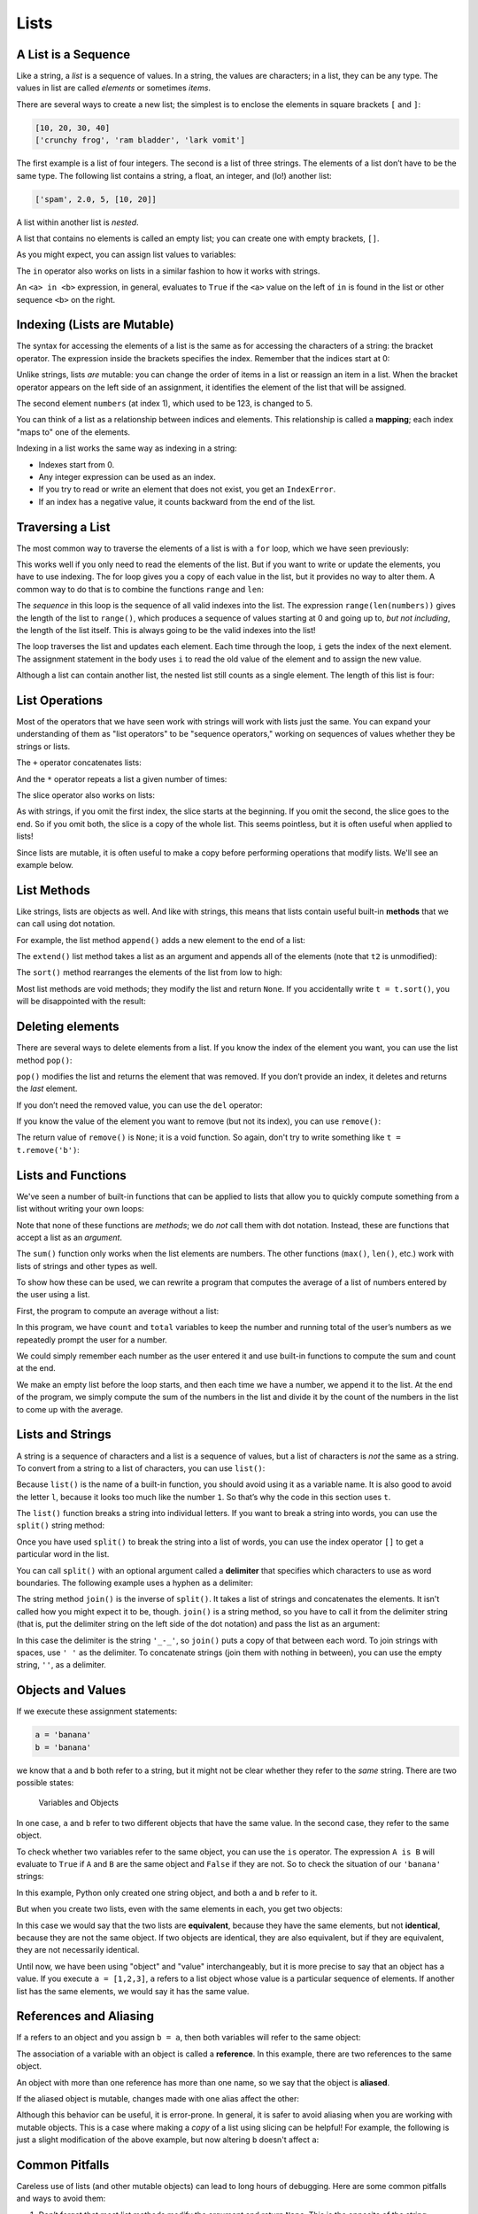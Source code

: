 Lists
=====

.. index:: list, type;list

A List is a Sequence
--------------------

.. index:: list;element, list;item

Like a string, a *list* is a sequence of values. In a string, the values
are characters; in a list, they can be any type. The values in list are
called *elements* or sometimes *items*.

There are several ways to create a new list; the simplest is to enclose
the elements in square brackets ``[`` and ``]``:

.. code:: python

   [10, 20, 30, 40]
   ['crunchy frog', 'ram bladder', 'lark vomit']

The first example is a list of four integers. The second is a list of
three strings. The elements of a list don’t have to be the same type.
The following list contains a string, a float, an integer, and (lo!)
another list:

.. index:: nested list, list;nested

.. code:: python

   ['spam', 2.0, 5, [10, 20]]

A list within another list is *nested*.

.. index:: empty list, list;empty

A list that contains no elements is called an empty list; you can create
one with empty brackets, ``[]``.

As you might expect, you can assign list values to variables:

.. activecode:: lists01

   cheeses = ['Cheddar', 'Edam', 'Gouda']
   numbers = [17, 123]
   empty = []
   print(cheeses, numbers, empty)

.. index:: list;index, list;membership
.. index:: membership;list, in operator
.. index:: operator;in

The ``in`` operator also works on lists in a similar fashion to how it works with strings.

.. activecode:: lists01b

   cheeses = ['Cheddar', 'Edam', 'Gouda']
   print('Edam' in cheeses)
   print('Brie' in cheeses)

An ``<a> in <b>`` expression, in general, evaluates to ``True`` if the ``<a>``
value on the left of ``in`` is found in the list or other sequence ``<b>`` on
the right.

.. index:: list;element
.. index:: indexing
.. index:: bracket operator
.. index:: operator;bracket
.. index:: mutability
.. index:: item assignment
.. index:: assignment;item

Indexing (Lists are Mutable)
----------------------------

The syntax for accessing the elements of a list is the same as for
accessing the characters of a string: the bracket operator. The
expression inside the brackets specifies the index. Remember that the
indices start at 0:

.. activecode:: lists02

   cheeses = ['Cheddar', 'Edam', 'Gouda']
   print(cheeses[0])

Unlike strings, lists *are* mutable: you can change the order of
items in a list or reassign an item in a list. When the bracket operator
appears on the left side of an assignment, it identifies the element of
the list that will be assigned.

.. activecode:: lists02b

   numbers = [17, 123]
   print(numbers)
   numbers[1] = 5
   print(numbers)

The second element ``numbers`` (at index 1), which used to be 123, is changed
to 5.

You can think of a list as a relationship between indices and elements.
This relationship is called a **mapping**; each index "maps to" one of the
elements.

.. index:: exception;IndexError
.. index:: IndexError

Indexing in a list works the same way as indexing in a string:

- Indexes start from 0.
- Any integer expression can be used as an index.
- If you try to read or write an element that does not exist, you get
  an ``IndexError``.
- If an index has a negative value, it counts backward from the end of
  the list.

.. index:: list;traversal, traversal;list
.. index:: for loop, loop;for
.. index:: statement;for
.. index:: looping;with indices
.. index:: index;looping with
.. index:: item update, update;item

Traversing a List
-----------------

The most common way to traverse the elements of a list is with a ``for``
loop, which we have seen previously:

.. activecode:: lists03

   cheeses = ['Cheddar', 'Edam', 'Gouda']
   for cheese in cheeses:
       print(cheese)

This works well if you only need to read the elements of the list. But if you
want to write or update the elements, you have to use indexing.  The for loop
gives you a copy of each value in the list, but it provides no way to alter
them.  A common way to do that is to combine the functions ``range`` and
``len``:

.. activecode:: lists04

   numbers = [17, 123, 42]
   print("Before:", numbers)
   
   for i in range(len(numbers)):
       numbers[i] = numbers[i] * 2
       
   print("After:", numbers)

The *sequence* in this loop is the sequence of all valid indexes into the list.  The expression ``range(len(numbers))`` gives the length of the list to ``range()``, which produces a sequence of values starting at 0 and going up to, *but not including*, the length of the list itself.  This is always going to be the valid indexes into the list!

The loop traverses the list and updates each element. Each time through the
loop, ``i`` gets the index of the next element. The assignment statement in the
body uses ``i`` to read the old value of the element and to assign the new
value.

.. index:: nested list, list;nested

Although a list can contain another list, the nested list still counts
as a single element. The length of this list is four:

.. activecode:: lists05

   nested_list = ['spam', 1, ['Brie', 'Roquefort', 'Pol le Veq'], [1, 2, 3]]
   print(len(nested_list))


.. index:: list;operation

List Operations
---------------

Most of the operators that we have seen work with strings will work with lists just the same.  You can expand your understanding of them as "list operators" to be "sequence operators," working on sequences of values whether they be strings or lists.

.. index:: concatenation;list
.. index:: list;concatenation

The ``+`` operator concatenates lists:

.. activecode:: lists06

   a = [1, 2, 3]
   b = [4, 5, 6]
   c = a + b
   print(c)

.. index:: repetition;list
.. index:: list;repetition

And the ``*`` operator repeats a list a given number of times:

.. activecode:: lists06b

   print([0] * 4)
   print([1, 2, 3] * 3)

.. index:: slice operator, operator;slice
.. index:: index;slice, list;slice
.. index:: slice;list

The slice operator also works on lists:

.. activecode:: lists06c

   t = ['a', 'b', 'c', 'd', 'e', 'f']
   print(t[1:3])
   print(t[:4])
   print(t[3:])

.. index:: list;copy, slice;copy
.. index:: copy;slice

As with strings, if you omit the first index, the slice starts at the
beginning. If you omit the second, the slice goes to the end. So if you omit
both, the slice is a copy of the whole list.  This seems pointless, but it is
often useful when applied to lists!

.. activecode:: lists06d

   t = ['a', 'b', 'c', 'd', 'e', 'f']
   print(t[:])

.. index:: mutability

Since lists are mutable, it is often useful to make a copy before performing
operations that modify lists.  We'll see an example below.

.. index:: list;method, method;list
.. index:: append method, method;append
.. index:: extend method, method;extend
.. index:: sort method, method;sort

List Methods
------------

Like strings, lists are objects as well.  And like with strings, this means
that lists contain useful built-in **methods** that we can call using dot
notation.  

For example, the list method ``append()`` adds a new element to the end of a
list:

.. activecode:: lists08

   t = ['a', 'b', 'c']
   print("Before:", t)
   t.append('d')
   print("After:", t)

The ``extend()`` list method takes a list as an argument and appends all of the
elements (note that ``t2`` is unmodified):

.. activecode:: lists09

   t1 = ['a', 'b', 'c']
   t2 = ['d', 'e']
   print("t1 Before:", t1)
   print("t2 Before:", t2)
   t1.extend(t2)
   print("t1 After:", t1)
   print("t2 After:", t2)

The ``sort()`` method rearranges the elements of the list from low to high:

.. activecode:: lists10a

   t = ['d', 'c', 'e', 'b', 'a']
   print("Before:", t)
   t.sort()
   print("After:", t)

Most list methods are void methods; they modify the list and return ``None``.
If you accidentally write ``t = t.sort()``, you will be disappointed with the
result:

.. activecode:: lists10b

   t = ['d', 'c', 'e', 'b', 'a']
   print("Before:", t)
   t = t.sort()
   print("After:", t)


.. index:: element deletion
.. index:: deletion;element of list
.. index:: pop method, method;pop
.. index:: del operator, operator;del
.. index:: remove method, method;remove

Deleting elements
-----------------

There are several ways to delete elements from a list. If you know the
index of the element you want, you can use the list method ``pop()``:

.. activecode:: lists11

   t = ['a', 'b', 'c']
   print("Before:", t)
   x = t.pop(1)
   print("After:", t)
   print("x:", x)

``pop()`` modifies the list and returns the element that was removed. If you
don’t provide an index, it deletes and returns the *last* element.

If you don’t need the removed value, you can use the ``del`` operator:

.. activecode:: lists12

   t = ['a', 'b', 'c']
   print("Before:", t)
   del t[1]
   print("After:", t)

If you know the value of the element you want to remove (but not its index),
you can use ``remove()``:

.. activecode:: lists13a

   t = ['a', 'b', 'c']
   print("Before:", t)
   t.remove('b')
   print("After:", t)

The return value of ``remove()`` is ``None``; it is a void function.  So again,
don't try to write something like ``t = t.remove('b')``:

.. activecode:: lists13b

   t = ['a', 'b', 'c']
   print("Before:", t)
   t = t.remove('b')
   print("After:", t)


Lists and Functions
-------------------

We've seen a number of built-in functions that can be applied to lists that
allow you to quickly compute something from a list without writing your own
loops:

.. activecode:: lists14a

   nums = [3, 41, 12, 9, 74, 15]
   print(len(nums))
   print(max(nums))
   print(min(nums))
   print(sum(nums))
   print(sum(nums)/len(nums))

Note that none of these functions are *methods*; we do *not* call them with dot
notation.  Instead, these are functions that accept a list as an *argument*.

The ``sum()`` function only works when the list elements are numbers.
The other functions (``max()``, ``len()``, etc.) work with lists of
strings and other types as well.

To show how these can be used, we can rewrite a program that computes the
average of a list of numbers entered by the user using a list.

First, the program to compute an average without a list:

.. activecode:: lists15

   total = 0
   count = 0
   while (True):
       inp = input('Enter a number ("done" to stop): ')
       if inp == 'done':
           break
       value = float(inp)
       total = total + value
       count = count + 1

   average = total / count
   print('Average:', average)

In this program, we have ``count`` and ``total`` variables to keep the
number and running total of the user’s numbers as we repeatedly prompt
the user for a number.

We could simply remember each number as the user entered it and use
built-in functions to compute the sum and count at the end.

.. activecode:: lists16

   numlist = list()
   while (True):
       inp = input('Enter a number ("done" to stop): ')
       if inp == 'done':
           break
       value = float(inp)
       numlist.append(value)

   average = sum(numlist) / len(numlist)
   print('Average:', average)

We make an empty list before the loop starts, and then each time we have
a number, we append it to the list. At the end of the program, we simply
compute the sum of the numbers in the list and divide it by the count of
the numbers in the list to come up with the average.


.. index:: list;function, function;list
.. index:: split method, method;split
.. index:: join method, method;join

Lists and Strings
-----------------

A string is a sequence of characters and a list is a sequence of values,
but a list of characters is *not* the same as a string. To convert from a
string to a list of characters, you can use ``list()``:

.. activecode:: lists17

   s = 'spam'
   t = list(s)
   print(s)
   print(t)

Because ``list()`` is the name of a built-in function, you should avoid using
it as a variable name.  It is also good to avoid the letter ``l``, because it
looks too much like the number ``1``. So that’s why the code in this section
uses ``t``.

The ``list()`` function breaks a string into individual letters. If you
want to break a string into words, you can use the ``split()`` string method:

.. activecode:: lists18

   s = 'pining for the fjords'
   t = s.split()
   print(s)
   print(t)

Once you have used ``split()`` to break the string into a list of words, you can
use the index operator ``[]`` to get a particular word in the list.

You can call ``split()`` with an optional argument called a **delimiter**
that specifies which characters to use as word boundaries. The following
example uses a hyphen as a delimiter:

.. activecode:: lists19

   s = 'duck-duck-duck-duck-goose!'
   delimiter = '-'
   t = s.split(delimiter)
   print(s)
   print(t)

The string method ``join()`` is the inverse of ``split()``. It takes a list of
strings and concatenates the elements.  It isn't called how you might expect it
to be, though.  ``join()`` is a string method, so you have to call it from the
delimiter string (that is, put the delimiter string on the left side of the dot
notation) and pass the list as an argument:

.. activecode:: lists20a

   t = ['pining', 'for', 'the', 'fjords']
   delimiter = '_-_'
   s = delimiter.join(t)
   print(t)
   print(s)


In this case the delimiter is the string ``'_-_'``, so ``join()`` puts a copy
of that between each word.  To join strings with spaces, use ``' '`` as the
delimiter.  To concatenate strings (join them with nothing in between), you can
use the empty string, ``''``, as a delimiter.

.. activecode:: lists20b

   t = ['pining', 'for', 'the', 'fjords']

   # Join with spaces
   delimiter1 = ' '
   s1 = delimiter1.join(t)
   print(t)
   print(s1)

   # Concatenate (join with nothing between the strings)
   delimiter2 = ''
   s2 = delimiter2.join(t)
   print(t)
   print(s2)

.. index:: object, value
.. index:: is operator, operator;is
.. index:: equivalence, identity

Objects and Values
------------------

If we execute these assignment statements:

.. code:: python

   a = 'banana'
   b = 'banana'

we know that ``a`` and ``b`` both refer to a string, but it might not be clear
whether they refer to the *same* string. There are two possible states:

.. figure:: figs/list1.svg
   :alt: Variables and Objects

   Variables and Objects

In one case, ``a`` and ``b`` refer to two different objects that have
the same value.  In the second case, they refer to the same object.

To check whether two variables refer to the same object, you can use the ``is``
operator.  The expression ``A is B`` will evaluate to ``True`` if ``A`` and
``B`` are the same object and ``False`` if they are not.  So to check the
situation of our ``'banana'`` strings:

.. activecode:: lists22

   a = 'banana'
   b = 'banana'
   print(a is b)   

In this example, Python only created one string object, and both ``a`` and
``b`` refer to it.

But when you create two lists, even with the same elements in each, you get two
objects:

.. activecode:: lists23

   a = [1, 2, 3]
   b = [1, 2, 3]
   print(a is b)
   
In this case we would say that the two lists are **equivalent**, because they
have the same elements, but not **identical**, because they are not the same
object. If two objects are identical, they are also equivalent, but if they are
equivalent, they are not necessarily identical.

Until now, we have been using "object" and "value" interchangeably, but it is
more precise to say that an object has a value. If you execute ``a = [1,2,3]``,
``a`` refers to a list object whose value is a particular sequence of elements.
If another list has the same elements, we would say it has the same value.

.. index:: reference
.. index:: aliasing, reference;aliasing

References and Aliasing
-----------------------

If ``a`` refers to an object and you assign ``b = a``, then both variables will
refer to the same object:

.. activecode:: lists24

   a = [1, 2, 3]
   b = a
   print(b is a)

The association of a variable with an object is called a **reference**. In this
example, there are two references to the same object.

An object with more than one reference has more than one name, so we say that
the object is **aliased**.

If the aliased object is mutable, changes made with one alias affect the
other:

.. activecode:: lists25a

   a = [1, 2, 3]
   b = a
   print("a before:", a)
   print("b before:", b)

   b[0] = 17
   print("a after:", a)
   print("b after:", b)


Although this behavior can be useful, it is error-prone. In general, it
is safer to avoid aliasing when you are working with mutable objects.  This is
a case where making a *copy* of a list using slicing can be helpful!  For
example, the following is just a slight modification of the above example, but
now altering ``b`` doesn't affect ``a``:

.. activecode:: lists25b

   a = [1, 2, 3]
   b = a[:]
   print("a before:", a)
   print("b before:", b)

   b[0] = 17
   print("a after:", a)
   print("b after:", b)


.. index:: debugging; lists

Common Pitfalls
---------------

Careless use of lists (and other mutable objects) can lead to long hours
of debugging. Here are some common pitfalls and ways to avoid them:

.. index:: sort method, method;sort

1. Don’t forget that most list methods modify the argument and return
   ``None``. This is the opposite of the string methods, which return a
   new string and leave the original alone.

   If you are used to writing string code like this:

   .. code:: python

      word = word.strip()

   It is tempting to write list code like this:

   .. code:: python

      t = t.sort()           # WRONG!

   Because ``sort()`` returns ``None``, the next operation you perform
   with ``t`` is likely to fail.

   Before using list methods and operators, you should read the documentation
   carefully and try them out a few times. The methods and operators that lists
   share with other sequences (like strings) are documented at
   `https://docs.python.org/3/library/stdtypes.html#common-sequence-operations
   <https://docs.python.org/3/library/stdtypes.html#common-sequence-operations>`_.
   The methods and operators that only apply to mutable sequences are
   documented at
   `https://docs.python.org/3/library/stdtypes.html#mutable-sequence-types
   <https://docs.python.org/3/library/stdtypes.html#mutable-sequence-types>`_.

.. index:: idiom

2. Pick an idiom and stick with it.

   An "idiom" in programming is a particular style or way of accomplishing
   something.  Part of the problem with lists is that there are too many ways
   to do things.  Of the many options, make sure you consistently use just one
   throughout a program.

   For example, to remove an element from a list, you can use ``pop()``,
   ``remove()``, or ``del``.

   To add an element, you can either use the ``append()`` method or the ``+``
   operator.  Be careful, though.  Don’t forget that these are right:

   .. code:: python

      t.append(x)
      t = t + [x]

   And these are wrong:

   .. code:: python

      t.append([x])          # WRONG!
      t = t.append(x)        # WRONG!
      t + [x]                # WRONG!
      t = t + x              # WRONG!

   Try out each of these examples in the active code block below to make sure
   you understand what they do. Notice that only the last one causes a runtime
   error; the other three are legal, but they do the wrong thing.

   .. activecode:: list_testing01

      t = ['a', 'bee', 'sea', 'D']
      x = 'eeeee'

      # Try out the above examples here:


.. index:: aliasing;copying to avoid
.. index:: copy;to avoid aliasing

3. Make copies to avoid aliasing.

   If you want to use a method like ``sort()`` that modifies the argument,
   but you need to keep the original list as well, you can make a copy first.

   .. code:: python

      orig = t[:]  # orig is a copy of t now
      t.sort()     # t is now sorted, but orig is unmodified

   In this example you could also use the built-in function ``sorted()``,
   which returns a new, sorted list and leaves the original alone. But
   in that case you should avoid using ``sorted`` as a variable name!
